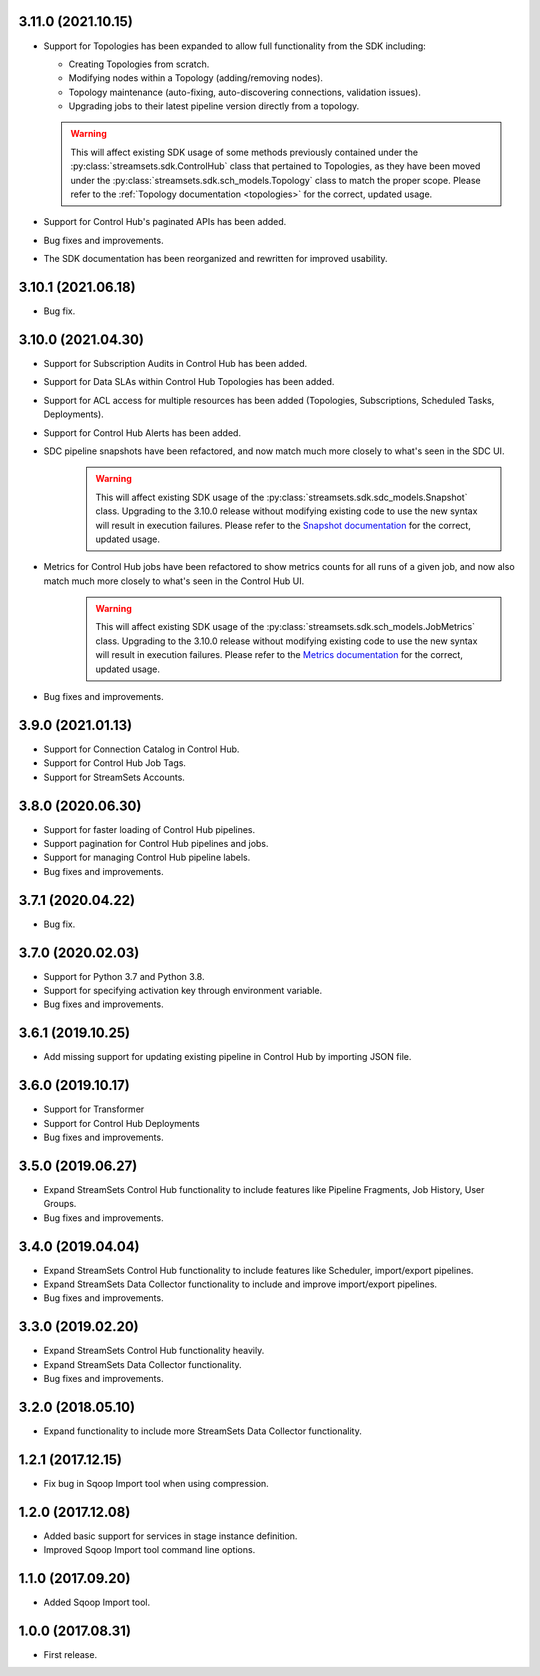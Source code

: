 3.11.0 (2021.10.15)
-------------------

* Support for Topologies has been expanded to allow full functionality from the SDK including:

  * Creating Topologies from scratch.

  * Modifying nodes within a Topology (adding/removing nodes).

  * Topology maintenance (auto-fixing, auto-discovering connections, validation issues).

  * Upgrading jobs to their latest pipeline version directly from a topology.
  .. warning::
    This will affect existing SDK usage of some methods previously contained under the :py:class:`streamsets.sdk.ControlHub`
    class that pertained to Topologies, as they have been moved under the :py:class:`streamsets.sdk.sch_models.Topology`
    class to match the proper scope. Please refer to the :ref:`Topology documentation <topologies>` for the correct,
    updated usage.
* Support for Control Hub's paginated APIs has been added.
* Bug fixes and improvements.
* The SDK documentation has been reorganized and rewritten for improved usability.


3.10.1 (2021.06.18)
-------------------

* Bug fix.

3.10.0 (2021.04.30)
-------------------

* Support for Subscription Audits in Control Hub has been added.
* Support for Data SLAs within Control Hub Topologies has been added.
* Support for ACL access for multiple resources has been added (Topologies, Subscriptions, Scheduled Tasks, Deployments).
* Support for Control Hub Alerts has been added.
* SDC pipeline snapshots have been refactored, and now match much more closely to what's seen in the SDC UI.
    .. warning::
        This will affect existing SDK usage of the :py:class:`streamsets.sdk.sdc_models.Snapshot` class. Upgrading to
        the 3.10.0 release without modifying existing code to use the new syntax will result in execution failures.
        Please refer to the
        `Snapshot documentation <https://streamsets.com/documentation/sdk/latest/usage/sdc/pipeline_snapshots.html>`_
        for the correct, updated usage.

* Metrics for Control Hub jobs have been refactored to show metrics counts for all runs of a given job, and now also match much more closely to what's seen in the Control Hub UI.
    .. warning::
        This will affect existing SDK usage of the :py:class:`streamsets.sdk.sch_models.JobMetrics` class. Upgrading to
        the 3.10.0 release without modifying existing code to use the new syntax will result in execution failures.
        Please refer to the
        `Metrics documentation <https://streamsets.com/documentation/sdk/latest/usage/sch/jobs.html#metrics>`_
        for the correct, updated usage.
* Bug fixes and improvements.

3.9.0 (2021.01.13)
------------------

* Support for Connection Catalog in Control Hub.
* Support for Control Hub Job Tags.
* Support for StreamSets Accounts.

3.8.0 (2020.06.30)
------------------

* Support for faster loading of Control Hub pipelines.
* Support pagination for Control Hub pipelines and jobs.
* Support for managing Control Hub pipeline labels.
* Bug fixes and improvements.

3.7.1 (2020.04.22)
------------------

* Bug fix.

3.7.0 (2020.02.03)
------------------

* Support for Python 3.7 and Python 3.8.
* Support for specifying activation key through environment variable.
* Bug fixes and improvements.

3.6.1 (2019.10.25)
------------------

* Add missing support for updating existing pipeline in Control Hub by importing JSON file.

3.6.0 (2019.10.17)
------------------

* Support for Transformer
* Support for Control Hub Deployments
* Bug fixes and improvements.

3.5.0 (2019.06.27)
------------------

* Expand StreamSets Control Hub functionality to include features like Pipeline Fragments, Job History, User Groups.
* Bug fixes and improvements.


3.4.0 (2019.04.04)
------------------

* Expand StreamSets Control Hub functionality to include features like Scheduler, import/export pipelines.
* Expand StreamSets Data Collector functionality to include and improve import/export pipelines.
* Bug fixes and improvements.


3.3.0 (2019.02.20)
------------------

* Expand StreamSets Control Hub functionality heavily.
* Expand StreamSets Data Collector functionality.
* Bug fixes and improvements.

3.2.0 (2018.05.10)
------------------

* Expand functionality to include more StreamSets Data Collector functionality.

1.2.1 (2017.12.15)
------------------

* Fix bug in Sqoop Import tool when using compression.

1.2.0 (2017.12.08)
------------------

* Added basic support for services in stage instance definition.
* Improved Sqoop Import tool command line options.

1.1.0 (2017.09.20)
------------------

* Added Sqoop Import tool.

1.0.0 (2017.08.31)
------------------

* First release.
